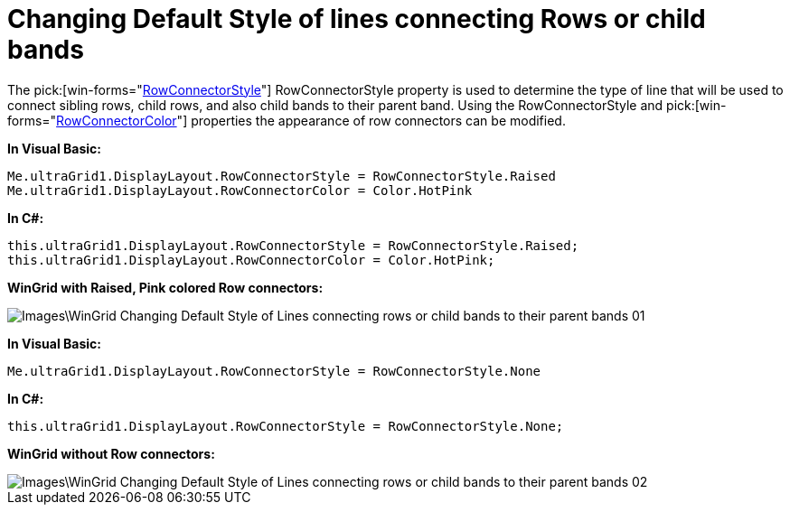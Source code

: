 ﻿////

|metadata|
{
    "name": "wingrid-changing-default-style-of-lines-connecting-rows-or-child-bands",
    "controlName": ["WinGrid"],
    "tags": ["Grids","How Do I","Styling"],
    "guid": "{DF4BCDF0-616A-4D53-90B5-BD7F79D220C8}",  
    "buildFlags": [],
    "createdOn": "0001-01-01T00:00:00Z"
}
|metadata|
////

= Changing Default Style of lines connecting Rows or child bands

The  pick:[win-forms="link:infragistics4.win.ultrawingrid.v{ProductVersion}~infragistics.win.ultrawingrid.ultragridlayout~rowconnectorstyle.html[RowConnectorStyle]"]  RowConnectorStyle property is used to determine the type of line that will be used to connect sibling rows, child rows, and also child bands to their parent band. Using the RowConnectorStyle and  pick:[win-forms="link:infragistics4.win.ultrawingrid.v{ProductVersion}~infragistics.win.ultrawingrid.ultragridlayout~rowconnectorcolor.html[RowConnectorColor]"]  properties the appearance of row connectors can be modified.

*In Visual Basic:*

----
Me.ultraGrid1.DisplayLayout.RowConnectorStyle = RowConnectorStyle.Raised
Me.ultraGrid1.DisplayLayout.RowConnectorColor = Color.HotPink
----

*In C#:*

----
this.ultraGrid1.DisplayLayout.RowConnectorStyle = RowConnectorStyle.Raised;
this.ultraGrid1.DisplayLayout.RowConnectorColor = Color.HotPink;
----

*WinGrid with Raised, Pink colored Row connectors:*

image::Images\WinGrid_Changing_Default_Style_of_Lines_connecting_rows_or_child_bands_to_their_parent_bands_01.png[]

*In Visual Basic:*

----
Me.ultraGrid1.DisplayLayout.RowConnectorStyle = RowConnectorStyle.None
----

*In C#:*

----
this.ultraGrid1.DisplayLayout.RowConnectorStyle = RowConnectorStyle.None;
----

*WinGrid without Row connectors:*

image::Images\WinGrid_Changing_Default_Style_of_Lines_connecting_rows_or_child_bands_to_their_parent_bands_02.png[]